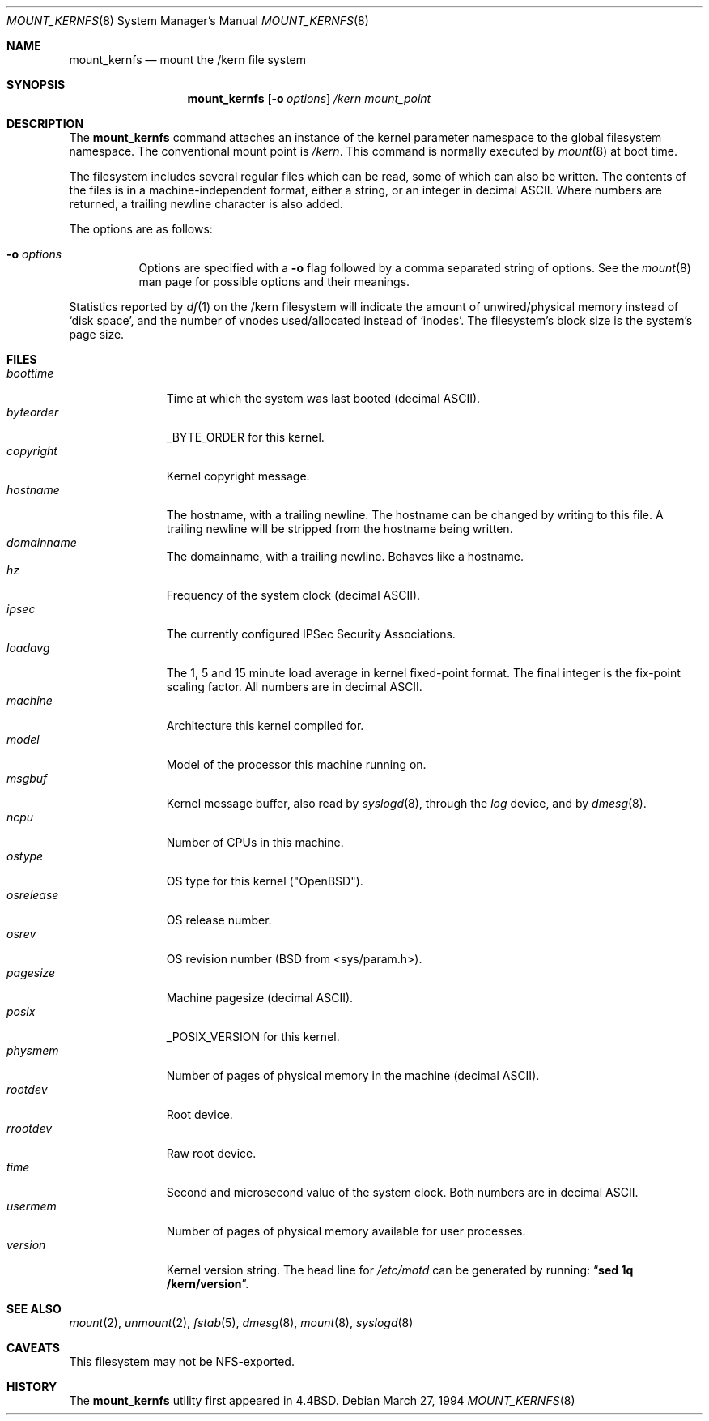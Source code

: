 .\"	$OpenBSD: src/sbin/mount_kernfs/Attic/mount_kernfs.8,v 1.12 2000/03/18 22:56:00 aaron Exp $
.\"	$NetBSD: mount_kernfs.8,v 1.6 1995/03/18 14:57:24 cgd Exp $
.\"
.\" Copyright (c) 1992, 1993, 1994
.\"	The Regents of the University of California.  All rights reserved.
.\" All rights reserved.
.\"
.\" This code is derived from software donated to Berkeley by
.\" Jan-Simon Pendry.
.\"
.\" Redistribution and use in source and binary forms, with or without
.\" modification, are permitted provided that the following conditions
.\" are met:
.\" 1. Redistributions of source code must retain the above copyright
.\"    notice, this list of conditions and the following disclaimer.
.\" 2. Redistributions in binary form must reproduce the above copyright
.\"    notice, this list of conditions and the following disclaimer in the
.\"    documentation and/or other materials provided with the distribution.
.\" 3. All advertising materials mentioning features or use of this software
.\"    must display the following acknowledgement:
.\"	This product includes software developed by the University of
.\"	California, Berkeley and its contributors.
.\" 4. Neither the name of the University nor the names of its contributors
.\"    may be used to endorse or promote products derived from this software
.\"    without specific prior written permission.
.\"
.\" THIS SOFTWARE IS PROVIDED BY THE REGENTS AND CONTRIBUTORS ``AS IS'' AND
.\" ANY EXPRESS OR IMPLIED WARRANTIES, INCLUDING, BUT NOT LIMITED TO, THE
.\" IMPLIED WARRANTIES OF MERCHANTABILITY AND FITNESS FOR A PARTICULAR PURPOSE
.\" ARE DISCLAIMED.  IN NO EVENT SHALL THE REGENTS OR CONTRIBUTORS BE LIABLE
.\" FOR ANY DIRECT, INDIRECT, INCIDENTAL, SPECIAL, EXEMPLARY, OR CONSEQUENTIAL
.\" DAMAGES (INCLUDING, BUT NOT LIMITED TO, PROCUREMENT OF SUBSTITUTE GOODS
.\" OR SERVICES; LOSS OF USE, DATA, OR PROFITS; OR BUSINESS INTERRUPTION)
.\" HOWEVER CAUSED AND ON ANY THEORY OF LIABILITY, WHETHER IN CONTRACT, STRICT
.\" LIABILITY, OR TORT (INCLUDING NEGLIGENCE OR OTHERWISE) ARISING IN ANY WAY
.\" OUT OF THE USE OF THIS SOFTWARE, EVEN IF ADVISED OF THE POSSIBILITY OF
.\" SUCH DAMAGE.
.\"
.\"	@(#)mount_kernfs.8	8.2 (Berkeley) 3/27/94
.\"
.Dd March 27, 1994
.Dt MOUNT_KERNFS 8
.Os
.Sh NAME
.Nm mount_kernfs
.Nd mount the /kern file system
.Sh SYNOPSIS
.Nm mount_kernfs
.Op Fl o Ar options
.Ar /kern
.Ar mount_point
.Sh DESCRIPTION
The
.Nm
command attaches an instance of the kernel parameter
namespace to the global filesystem namespace.
The conventional mount point is
.Pa /kern .
This command is normally executed by
.Xr mount 8
at boot time.
.Pp
The filesystem includes several regular files which can be read,
some of which can also be written.
The contents of the files is in a machine-independent format,
either a string, or an integer in decimal ASCII.
Where numbers are returned, a trailing newline character is also added.
.Pp
The options are as follows:
.Bl -tag -width indent
.It Fl o Ar options
Options are specified with a
.Fl o
flag followed by a comma separated string of options.
See the
.Xr mount 8
man page for possible options and their meanings.
.El
.Pp
Statistics reported by
.Xr df 1
on the /kern filesystem will indicate the amount of
unwired/physical memory instead of
.Sq disk space ,
and the number of vnodes
used/allocated instead of
.Sq inodes .
The filesystem's block size is the system's page size.
.Sh FILES
.Bl -tag -width copyright -compact
.It Pa boottime
Time at which the system was last booted (decimal ASCII).
.It Pa byteorder
_BYTE_ORDER for this kernel.
.It Pa copyright
Kernel copyright message.
.It Pa hostname
The hostname, with a trailing newline.
The hostname can be changed by writing to this file.
A trailing newline will be stripped from the hostname being written.
.It Pa domainname
The domainname, with a trailing newline.
Behaves like a hostname.
.It Pa hz
Frequency of the system clock (decimal ASCII).
.It Pa ipsec
The currently configured IPSec Security Associations.
.It Pa loadavg
The 1, 5 and 15 minute load average in kernel fixed-point format.
The final integer is the fix-point scaling factor.
All numbers are in decimal ASCII.
.It Pa machine
Architecture this kernel compiled for.
.It Pa model
Model of the processor this machine running on.
.It Pa msgbuf
Kernel message buffer, also read by
.Xr syslogd 8 ,
through the
.Pa log
device, and by
.Xr dmesg 8 .
.It Pa ncpu
Number of CPUs in this machine.
.It Pa ostype
OS type for this kernel ("OpenBSD").
.It Pa osrelease
OS release number.
.It Pa osrev
OS revision number (BSD from <sys/param.h>).
.It Pa pagesize
Machine pagesize (decimal ASCII).
.It Pa posix
_POSIX_VERSION for this kernel.
.It Pa physmem
Number of pages of physical memory in the machine (decimal ASCII).
.\" .It Pa root
.\" the system root directory.
.\" In a chroot'ed environment,
.\" .Nm
.\" can be used to create a new
.\" .Pa /kern
.\" mount point.
.\" .Pa /kern/root
.\" will then refer to the system global root, not the current process root.
.It Pa rootdev
Root device.
.It Pa rrootdev
Raw root device.
.It Pa time
Second and microsecond value of the system clock.
Both numbers are in decimal ASCII.
.It Pa usermem
Number of pages of physical memory available for user processes.
.It Pa version
Kernel version string.
The head line for
.Pa /etc/motd
can be generated by running:
.Dq Ic "sed 1q /kern/version" .
.El
.Sh SEE ALSO
.Xr mount 2 ,
.Xr unmount 2 ,
.Xr fstab 5 ,
.Xr dmesg 8 ,
.Xr mount 8 ,
.Xr syslogd 8
.Sh CAVEATS
This filesystem may not be NFS-exported.
.Sh HISTORY
The
.Nm
utility first appeared in
.Bx 4.4 .
